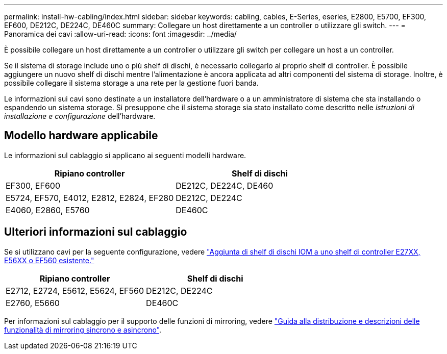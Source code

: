 ---
permalink: install-hw-cabling/index.html 
sidebar: sidebar 
keywords: cabling, cables, E-Series, eseries, E2800, E5700, EF300, EF600, DE212C, DE224C, DE460C 
summary: Collegare un host direttamente a un controller o utilizzare gli switch. 
---
= Panoramica dei cavi
:allow-uri-read: 
:icons: font
:imagesdir: ../media/


[role="lead"]
È possibile collegare un host direttamente a un controller o utilizzare gli switch per collegare un host a un controller.

Se il sistema di storage include uno o più shelf di dischi, è necessario collegarlo al proprio shelf di controller. È possibile aggiungere un nuovo shelf di dischi mentre l'alimentazione è ancora applicata ad altri componenti del sistema di storage. Inoltre, è possibile collegare il sistema storage a una rete per la gestione fuori banda.

Le informazioni sui cavi sono destinate a un installatore dell'hardware o a un amministratore di sistema che sta installando o espandendo un sistema storage. Si presuppone che il sistema storage sia stato installato come descritto nelle _istruzioni di installazione e configurazione_ dell'hardware.



== Modello hardware applicabile

Le informazioni sul cablaggio si applicano ai seguenti modelli hardware.

|===
| *Ripiano controller* | *Shelf di dischi* 


 a| 
EF300, EF600
 a| 
DE212C, DE224C, DE460



 a| 
E5724, EF570, E4012, E2812, E2824, EF280
 a| 
DE212C, DE224C



 a| 
E4060, E2860, E5760
 a| 
DE460C

|===


== Ulteriori informazioni sul cablaggio

Se si utilizzano cavi per la seguente configurazione, vedere https://mysupport.netapp.com/ecm/ecm_download_file/ECMLP2859057["Aggiunta di shelf di dischi IOM a uno shelf di controller E27XX, E56XX o EF560 esistente."^]

|===
| *Ripiano controller* | *Shelf di dischi* 


 a| 
E2712, E2724, E5612, E5624, EF560
 a| 
DE212C, DE224C



 a| 
E2760, E5660
 a| 
DE460C

|===
Per informazioni sul cablaggio per il supporto delle funzioni di mirroring, vedere https://www.netapp.com/pdf.html?item=/media/17133-tr4656pdf.pdf["Guida alla distribuzione e descrizioni delle funzionalità di mirroring sincrono e asincrono"^].
